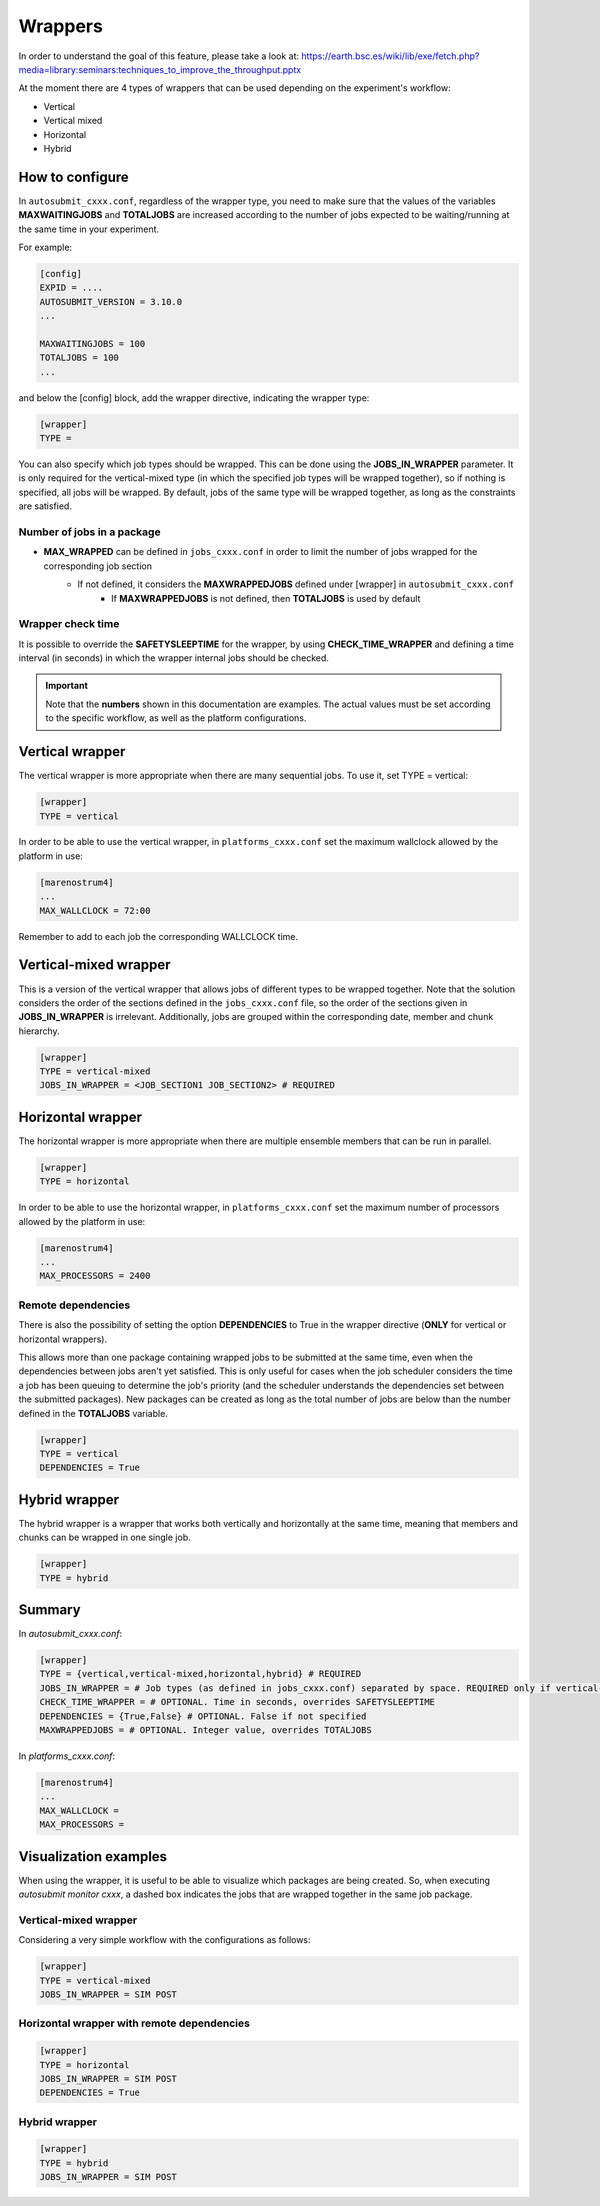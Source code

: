 ############
Wrappers
############

In order to understand the goal of this feature, please take a look at: https://earth.bsc.es/wiki/lib/exe/fetch.php?media=library:seminars:techniques_to_improve_the_throughput.pptx


At the moment there are 4 types of wrappers that can be used depending on the experiment's workflow:

* Vertical
* Vertical mixed
* Horizontal
* Hybrid

How to configure
========================

In ``autosubmit_cxxx.conf``, regardless of the wrapper type, you need to make sure that the values of the variables **MAXWAITINGJOBS** and **TOTALJOBS** are increased according to the number of jobs expected to be waiting/running at the same time in your experiment.

For example:

.. code-block:: ini

    [config]
    EXPID = ....
    AUTOSUBMIT_VERSION = 3.10.0
    ...

    MAXWAITINGJOBS = 100
    TOTALJOBS = 100
    ...

and below the [config] block, add the wrapper directive, indicating the wrapper type:

.. code-block:: ini

    [wrapper]
    TYPE =

You can also specify which job types should be wrapped. This can be done using the **JOBS_IN_WRAPPER** parameter.
It is only required for the vertical-mixed type (in which the specified job types will be wrapped together), so if nothing is specified, all jobs will be wrapped.
By default, jobs of the same type will be wrapped together, as long as the constraints are satisfied.

Number of jobs in a package
**********************

- **MAX_WRAPPED** can be defined in ``jobs_cxxx.conf`` in order to limit the number of jobs wrapped for the corresponding job section
    - If not defined, it considers the **MAXWRAPPEDJOBS** defined under [wrapper] in ``autosubmit_cxxx.conf``
        - If **MAXWRAPPEDJOBS** is not defined, then **TOTALJOBS** is used by default

Wrapper check time
**********************

It is possible to override the **SAFETYSLEEPTIME** for the wrapper, by using **CHECK_TIME_WRAPPER** and defining a time interval (in seconds) in which the wrapper internal jobs should be checked.

.. important::  Note that the **numbers** shown in this documentation are examples. The actual values must be set according to the specific workflow, as well as the platform configurations.

Vertical wrapper
=======================

The vertical wrapper is more appropriate when there are many sequential jobs. To use it, set TYPE = vertical:

.. code-block:: ini

    [wrapper]
    TYPE = vertical

In order to be able to use the vertical wrapper, in ``platforms_cxxx.conf`` set the maximum wallclock allowed by the platform in use:

.. code-block:: ini

    [marenostrum4]
    ...
    MAX_WALLCLOCK = 72:00

Remember to add to each job the corresponding WALLCLOCK time.

Vertical-mixed wrapper
=======================

This is a version of the vertical wrapper that allows jobs of different types to be wrapped together.
Note that the solution considers the order of the sections defined in the ``jobs_cxxx.conf`` file, so the order of the sections given in **JOBS_IN_WRAPPER** is irrelevant.
Additionally, jobs are grouped within the corresponding date, member and chunk hierarchy.

.. code-block:: ini

    [wrapper]
    TYPE = vertical-mixed
    JOBS_IN_WRAPPER = <JOB_SECTION1 JOB_SECTION2> # REQUIRED


Horizontal wrapper
==========================

The horizontal wrapper is more appropriate when there are multiple ensemble members that can be run in parallel.

.. code-block:: ini

    [wrapper]
    TYPE = horizontal

In order to be able to use the horizontal wrapper, in ``platforms_cxxx.conf`` set the maximum number of processors allowed by the platform in use:

.. code-block:: ini

    [marenostrum4]
    ...
    MAX_PROCESSORS = 2400

Remote dependencies
**********************

There is also the possibility of setting the option **DEPENDENCIES** to True in the wrapper directive (**ONLY** for vertical or horizontal wrappers).

This allows more than one package containing wrapped jobs to be submitted at the same time, even when the dependencies between jobs aren't yet satisfied. This is only useful for cases when the job scheduler considers the time a job has been queuing to determine the job's priority (and the scheduler understands the dependencies set between the submitted packages). New packages can be created as long as the total number of jobs are below than the number defined in the **TOTALJOBS** variable.

.. code-block:: ini

    [wrapper]
    TYPE = vertical
    DEPENDENCIES = True

Hybrid wrapper
==========================

The hybrid wrapper is a wrapper that works both vertically and horizontally at the same time, meaning that members and chunks can be wrapped in one single job.

.. code-block:: ini

    [wrapper]
    TYPE = hybrid


Summary
==========================

In `autosubmit_cxxx.conf`:

.. code-block:: ini

    [wrapper]
    TYPE = {vertical,vertical-mixed,horizontal,hybrid} # REQUIRED
    JOBS_IN_WRAPPER = # Job types (as defined in jobs_cxxx.conf) separated by space. REQUIRED only if vertical-mixed
    CHECK_TIME_WRAPPER = # OPTIONAL. Time in seconds, overrides SAFETYSLEEPTIME
    DEPENDENCIES = {True,False} # OPTIONAL. False if not specified
    MAXWRAPPEDJOBS = # OPTIONAL. Integer value, overrides TOTALJOBS


In `platforms_cxxx.conf`:

.. code-block:: ini

    [marenostrum4]
    ...
    MAX_WALLCLOCK =
    MAX_PROCESSORS =


Visualization examples
===============================

When using the wrapper, it is useful to be able to visualize which packages are being created.
So, when executing *autosubmit monitor cxxx*, a dashed box indicates the jobs that are wrapped together in the same job package.


Vertical-mixed wrapper
**********************

Considering a very simple workflow with the configurations as follows:

.. code-block:: ini

    [wrapper]
    TYPE = vertical-mixed
    JOBS_IN_WRAPPER = SIM POST


.. figure:: ../workflows/wrapper.png
   :name: wrapper
   :width: 100%
   :align: center
   :alt: wrapped jobs

Horizontal wrapper with remote dependencies
**********************

.. code-block:: ini

   [wrapper]
   TYPE = horizontal
   JOBS_IN_WRAPPER = SIM POST
   DEPENDENCIES = True

.. figure:: ../workflows/horizontal_remote.png
   :name: horizontal_remote
   :width: 60%
   :align: center
   :alt: horizontally wrapped jobs

Hybrid wrapper
**********************

.. code-block:: ini

    [wrapper]
    TYPE = hybrid
    JOBS_IN_WRAPPER = SIM POST

.. figure:: ../workflows/wrapper_hybrid.png
   :name: wrapper_hybrid
   :width: 60%
   :align: center
   :alt: hybrid wrapper



